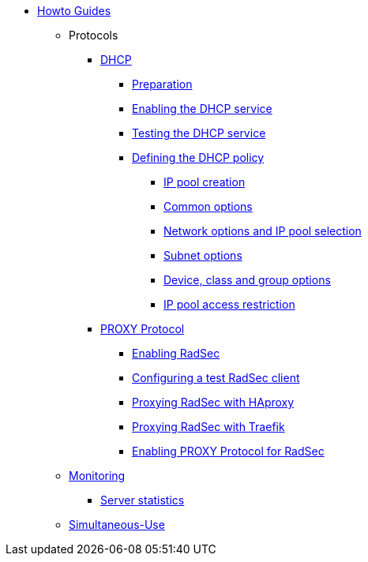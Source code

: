 * xref:index.adoc[Howto Guides]
** Protocols
**** xref:protocols/dhcp/index.adoc[DHCP]
***** xref:protocols/dhcp/prepare.adoc[Preparation]
***** xref:protocols/dhcp/enable.adoc[Enabling the DHCP service]
***** xref:protocols/dhcp/test.adoc[Testing the DHCP service]
***** xref:protocols/dhcp/policy.adoc[Defining the DHCP policy]
****** xref:protocols/dhcp/policy_ippool_creation.adoc[IP pool creation]
****** xref:protocols/dhcp/policy_common_options.adoc[Common options]
****** xref:protocols/dhcp/policy_network_options.adoc[Network options and IP pool selection]
****** xref:protocols/dhcp/policy_subnet_options.adoc[Subnet options]
****** xref:protocols/dhcp/policy_device_options.adoc[Device, class and group options]
****** xref:protocols/dhcp/policy_ippool_access.adoc[IP pool access restriction]
**** xref:protocols/proxy/index.adoc[PROXY Protocol]
***** xref:protocols/proxy/enable_radsec.adoc[Enabling RadSec]
***** xref:protocols/proxy/radsec_client.adoc[Configuring a test RadSec client]
***** xref:protocols/proxy/radsec_with_haproxy.adoc[Proxying RadSec with HAproxy]
***** xref:protocols/proxy/radsec_with_traefik.adoc[Proxying RadSec with Traefik]
***** xref:protocols/proxy/enable_proxy_protocol.adoc[Enabling PROXY Protocol for RadSec]
** xref:monitoring/index.adoc[Monitoring]
*** xref:monitoring/statistics.adoc[Server statistics]
** xref:simultaneous_use.adoc[Simultaneous-Use]
